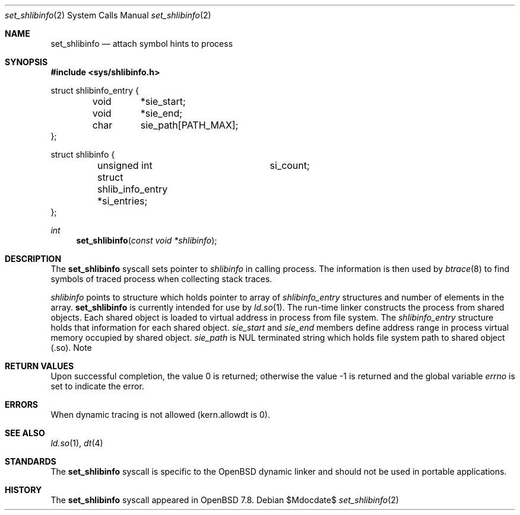 .\" $OpenBSD$
.\"
.\" Copyright (c) 2025 Alexandr Nedvedicky <sashan@openbsd.org>
.\"
.\" Permission to use, copy, modify, and distribute this software for any
.\" purpose with or without fee is hereby granted, provided that the above
.\" copyright notice and this permission notice appear in all copies.
.\"
.\" THE SOFTWARE IS PROVIDED "AS IS" AND THE AUTHOR DISCLAIMS ALL WARRANTIES
.\" WITH REGARD TO THIS SOFTWARE INCLUDING ALL IMPLIED WARRANTIES OF
.\" MERCHANTABILITY AND FITNESS. IN NO EVENT SHALL THE AUTHOR BE LIABLE FOR
.\" ANY SPECIAL, DIRECT, INDIRECT, OR CONSEQUENTIAL DAMAGES OR ANY DAMAGES
.\" WHATSOEVER RESULTING FROM LOSS OF USE, DATA OR PROFITS, WHETHER IN AN
.\" ACTION OF CONTRACT, NEGLIGENCE OR OTHER TORTIOUS ACTION, ARISING OUT OF
.\" OR IN CONNECTION WITH THE USE OR PERFORMANCE OF THIS SOFTWARE.
.\"
.Dd $Mdocdate$
.Dt set_shlibinfo 2
.Os
.Sh NAME
.Nm set_shlibinfo
.Nd attach symbol hints to process
.Sh SYNOPSIS
.In sys/shlibinfo.h
.Bd -literal
struct shlibinfo_entry {
	void	*sie_start;
	void	*sie_end;
	char	 sie_path[PATH_MAX];
};

struct shlibinfo {
	unsigned int		 si_count;
	struct shlib_info_entry *si_entries;
};
.Ed
.Pp
.Ft int
.Fn set_shlibinfo "const void *shlibinfo"
.Sh DESCRIPTION
The
.Nm
syscall sets pointer to
.Vt shlibinfo
in calling process.
The information is then used by
.Xr btrace 8
to find symbols of traced process when collecting stack traces.
.Pp
.Fa shlibinfo
points to structure which holds pointer to array of
.Vt shlibinfo_entry
structures and number of elements in the array.
.Nm
is currently intended for use by
.Xr ld.so 1 .
The run-time linker constructs the process from shared objects.
Each shared object is loaded to virtual address in process from
file system. The
.Vt shlibinfo_entry
structure holds that information for each shared object.
.Vt sie_start
and
.Vt sie_end
members define address range in process virtual memory occupied
by shared object.
.Vt sie_path
is NUL terminated string which holds file system path to shared object (.so).
Note
.Sh RETURN VALUES
.Rv -std
.Sh ERRORS
.It Bq Er EPERM
When dynamic tracing is not allowed (kern.allowdt is 0).
.El
.Sh SEE ALSO
.Xr ld.so 1 ,
.Xr dt 4
.Sh STANDARDS
The
.Nm
syscall is specific to the
.Ox
dynamic linker and should not be used in portable applications.
.Sh HISTORY
The
.Nm
syscall appeared in
.Ox 7.8 .
